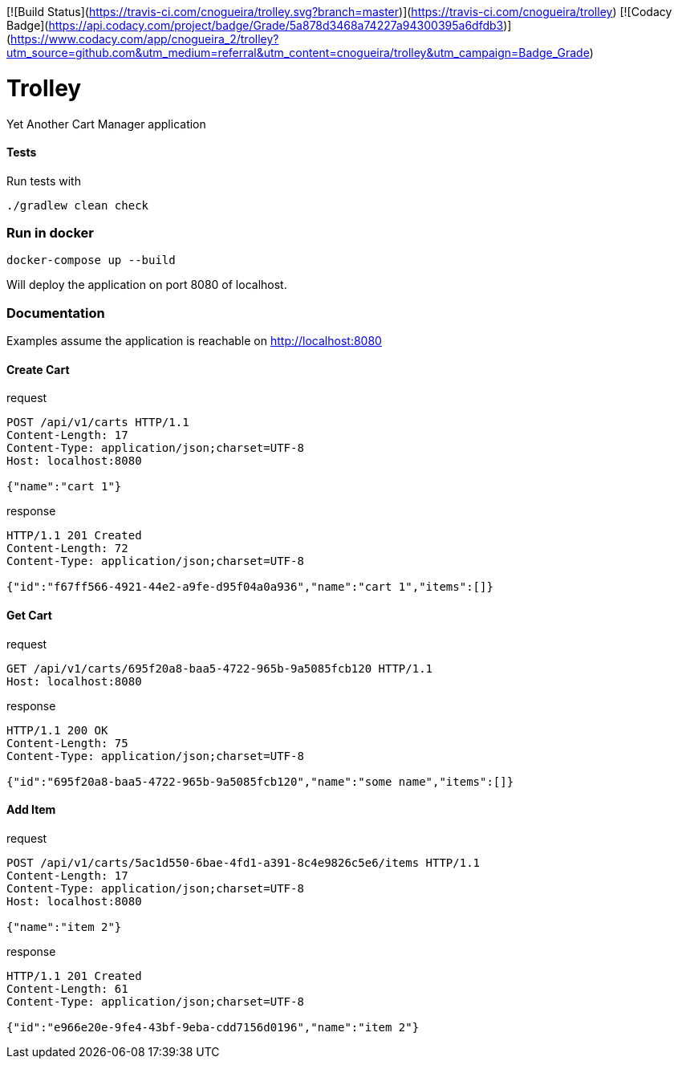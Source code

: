 [![Build Status](https://travis-ci.com/cnogueira/trolley.svg?branch=master)](https://travis-ci.com/cnogueira/trolley) [![Codacy Badge](https://api.codacy.com/project/badge/Grade/5a878d3468a74227a94300395a6dfdb3)](https://www.codacy.com/app/cnogueira_2/trolley?utm_source=github.com&amp;utm_medium=referral&amp;utm_content=cnogueira/trolley&amp;utm_campaign=Badge_Grade)

= Trolley

Yet Another Cart Manager application


==== Tests
Run tests with
```
./gradlew clean check
```

=== Run in docker

```
docker-compose up --build
```
Will deploy the application on port 8080 of localhost.

=== Documentation

Examples assume the application is reachable on http://localhost:8080

==== Create Cart

.request
[source,http,options="nowrap"]
----
POST /api/v1/carts HTTP/1.1
Content-Length: 17
Content-Type: application/json;charset=UTF-8
Host: localhost:8080

{"name":"cart 1"}
----

.response
[source,http,options="nowrap"]
----
HTTP/1.1 201 Created
Content-Length: 72
Content-Type: application/json;charset=UTF-8

{"id":"f67ff566-4921-44e2-a9fe-d95f04a0a936","name":"cart 1","items":[]}
----

==== Get Cart

.request
[source,http,options="nowrap"]
----
GET /api/v1/carts/695f20a8-baa5-4722-965b-9a5085fcb120 HTTP/1.1
Host: localhost:8080

----

.response
[source,http,options="nowrap"]
----
HTTP/1.1 200 OK
Content-Length: 75
Content-Type: application/json;charset=UTF-8

{"id":"695f20a8-baa5-4722-965b-9a5085fcb120","name":"some name","items":[]}
----

==== Add Item

.request
[source,http,options="nowrap"]
----
POST /api/v1/carts/5ac1d550-6bae-4fd1-a391-8c4e9826c5e6/items HTTP/1.1
Content-Length: 17
Content-Type: application/json;charset=UTF-8
Host: localhost:8080

{"name":"item 2"}
----

.response
[source,http,options="nowrap"]
----
HTTP/1.1 201 Created
Content-Length: 61
Content-Type: application/json;charset=UTF-8

{"id":"e966e20e-9fe4-43bf-9eba-cdd7156d0196","name":"item 2"}
----
